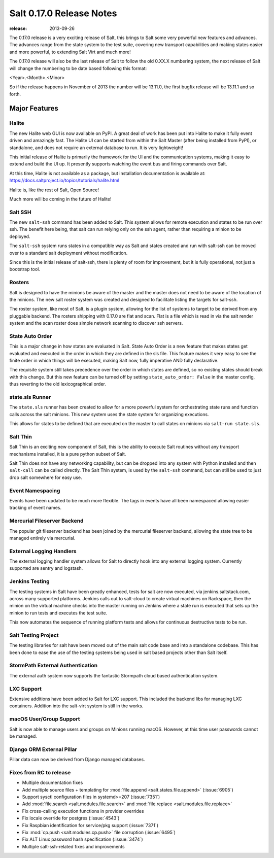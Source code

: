 .. _release-0-17-0:

=========================
Salt 0.17.0 Release Notes
=========================

:release: 2013-09-26

The 0.17.0 release is a very exciting release of Salt, this brings to Salt
some very powerful new features and advances. The advances range from the
state system to the test suite, covering new transport capabilities and
making states easier and more powerful, to extending Salt Virt and much more!

The 0.17.0 release will also be the last release of Salt to follow the old
0.XX.X numbering system, the next release of Salt will change the numbering to
be date based following this format:

<Year>.<Month>.<Minor>

So if the release happens in November of 2013 the number will be 13.11.0, the
first bugfix release will be 13.11.1 and so forth.


Major Features
==============

Halite
------

The new Halite web GUI is now available on PyPI. A great deal of work has
been put into Halite to make it fully event driven and amazingly fast. The
Halite UI can be started from within the Salt Master (after being installed
from PyPI), or standalone, and does not require an external database to run.
It is very lightweight!

This initial release of Halite is primarily the framework for the UI and the
communication systems, making it easy to extend and build the UI up. It
presently supports watching the event bus and firing commands over Salt.

At this time, Halite is not available as a package, but installation
documentation is available at:
https://docs.saltproject.io/topics/tutorials/halite.html

Halite is, like the rest of Salt, Open Source!

Much more will be coming in the future of Halite!

Salt SSH
--------

The new ``salt-ssh`` command has been added to Salt. This system allows for
remote execution and states to be run over ssh. The benefit here being, that
salt can run relying only on the ssh agent, rather than requiring a minion
to be deployed.

The ``salt-ssh`` system runs states in a compatible way as Salt and states
created and run with salt-ssh can be moved over to a standard salt deployment
without modification.

Since this is the initial release of salt-ssh, there is plenty of room for
improvement, but it is fully operational, not just a bootstrap tool.

Rosters
-------

Salt is designed to have the minions be aware of the master and the master does
not need to be aware of the location of the minions. The new salt roster system
was created and designed to facilitate listing the targets for salt-ssh.

The roster system, like most of Salt, is a plugin system, allowing for the list
of systems to target to be derived from any pluggable backend. The rosters
shipping with 0.17.0 are flat and scan. Flat is a file which is read in via the
salt render system and the scan roster does simple network scanning to discover
ssh servers.

State Auto Order
----------------

This is a major change in how states are evaluated in Salt. State Auto Order
is a new feature that makes states get evaluated and executed in the order in
which they are defined in the sls file. This feature makes it very easy to
see the finite order in which things will be executed, making Salt now, fully
imperative AND fully declarative.

The requisite system still takes precedence over the order in which states are
defined, so no existing states should break with this change. But this new
feature can be turned off by setting ``state_auto_order: False`` in the master
config, thus reverting to the old lexicographical order.

state.sls Runner
----------------

The ``state.sls`` runner has been created to allow for a more powerful system
for orchestrating state runs and function calls across the salt minions. This
new system uses the state system for organizing executions.

This allows for states to be defined that are executed on the master to call
states on minions via ``salt-run state.sls``.

Salt Thin
---------

Salt Thin is an exciting new component of Salt, this is the ability to execute
Salt routines without any transport mechanisms installed, it is a pure python
subset of Salt.

Salt Thin does not have any networking capability, but can be dropped into any
system with Python installed and then ``salt-call`` can be called directly. The
Salt Thin system, is used by the ``salt-ssh`` command, but can still be used to
just drop salt somewhere for easy use.

Event Namespacing
-----------------

Events have been updated to be much more flexible. The tags in events have all
been namespaced allowing easier tracking of event names.

Mercurial Fileserver Backend
----------------------------

The popular git fileserver backend has been joined by the mercurial fileserver
backend, allowing the state tree to be managed entirely via mercurial.

External Logging Handlers
-------------------------

The external logging handler system allows for Salt to directly hook into any
external logging system. Currently supported are sentry and logstash.

Jenkins Testing
---------------

The testing systems in Salt have been greatly enhanced, tests for salt are now
executed, via jenkins.saltstack.com, across many supported platforms. Jenkins
calls out to salt-cloud to create virtual machines on Rackspace, then the
minion on the virtual machine checks into the master running on Jenkins where
a state run is executed that sets up the minion to run tests and executes the
test suite.

This now automates the sequence of running platform tests and allows for
continuous destructive tests to be run.

Salt Testing Project
--------------------

The testing libraries for salt have been moved out of the main salt code base
and into a standalone codebase. This has been done to ease the use of the
testing systems being used in salt based projects other than Salt itself.

StormPath External Authentication
---------------------------------

The external auth system now supports the fantastic Stormpath cloud based
authentication system.

LXC Support
-----------

Extensive additions have been added to Salt for LXC support. This included
the backend libs for managing LXC containers. Addition into the salt-virt
system is still in the works.

macOS User/Group Support
------------------------

Salt is now able to manage users and groups on Minions running macOS.
However, at this time user passwords cannot be managed.

Django ORM External Pillar
--------------------------

Pillar data can now be derived from Django managed databases.

Fixes from RC to release
------------------------

- Multiple documentation fixes
- Add multiple source files + templating for :mod:`file.append
  <salt.states.file.append>` (:issue:`6905`)
- Support sysctl configuration files in systemd>=207 (:issue:`7351`)
- Add :mod:`file.search <salt.modules.file.search>` and :mod:`file.replace
  <salt.modules.file.replace>`
- Fix cross-calling execution functions in provider overrides
- Fix locale override for postgres (:issue:`4543`)
- Fix Raspbian identification for service/pkg support (:issue:`7371`)
- Fix :mod:`cp.push <salt.modules.cp.push>` file corruption (:issue:`6495`)
- Fix ALT Linux password hash specification (:issue:`3474`)
- Multiple salt-ssh-related fixes and improvements
